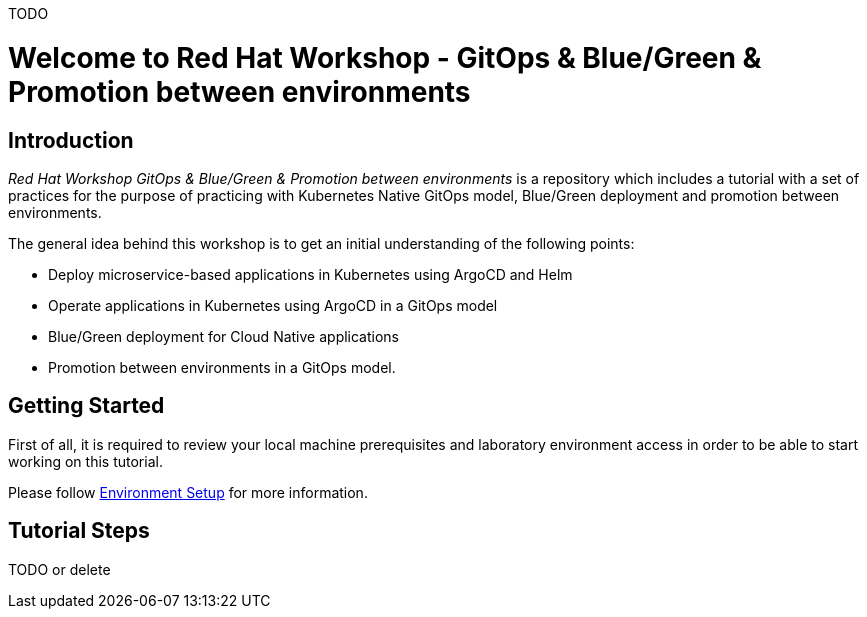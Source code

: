 TODO

= Welcome to Red Hat Workshop - GitOps & Blue/Green & Promotion between environments
:page-layout: home
:!sectids:

[.text-center.strong]
== Introduction

_Red Hat Workshop GitOps & Blue/Green & Promotion between environments_ is a repository which includes a tutorial with a set of practices for the purpose of practicing with Kubernetes Native GitOps model, Blue/Green deployment and promotion between environments.

The general idea behind this workshop is to get an initial understanding of the following points:

- Deploy microservice-based applications in Kubernetes using ArgoCD and Helm
- Operate applications in Kubernetes using ArgoCD in a GitOps model
- Blue/Green deployment for Cloud Native applications
- Promotion between environments in a GitOps model.

[.text-center.strong]
== Getting Started

First of all, it is required to review your local machine prerequisites and laboratory environment access in order to be able to start working on this tutorial.

Please follow xref:01-setup.adoc[Environment Setup] for more information.

[.text-center.strong]
== Tutorial Steps

TODO or delete